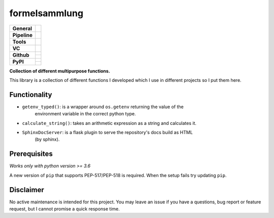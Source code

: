 ==============
formelsammlung
==============

+---------------+----------------------------------------------------------------------+
| **General**   | |maintenance| |license| |black| |rtd|                                |
+---------------+----------------------------------------------------------------------+
| **Pipeline**  | |azure_pipeline| |azure_coverage|                                    |
+---------------+----------------------------------------------------------------------+
| **Tools**     | |poetry| |tox| |pytest| |sphinx|                                     |
+---------------+----------------------------------------------------------------------+
| **VC**        | |vcs| |gpg| |semver| |pre-commit|                                    |
+---------------+----------------------------------------------------------------------+
| **Github**    | |gh_release| |gh_commits_since| |gh_last_commit|                     |
|               +----------------------------------------------------------------------+
|               | |gh_stars| |gh_forks| |gh_contributors| |gh_watchers|                |
+---------------+----------------------------------------------------------------------+
| **PyPI**      | |pypi_release| |pypi_py_versions| |pypi_implementations|             |
|               +----------------------------------------------------------------------+
|               | |pypi_status| |pypi_format| |pypi_downloads|                         |
+---------------+----------------------------------------------------------------------+


**Collection of different multipurpose functions.**

This library is a collection of different functions I developed which I use in different
projects so I put them here.


Functionality
=============

- ``getenv_typed()``: is a wrapper around ``os.getenv`` returning the value of the
    environment variable in the correct python type.
- ``calculate_string()``: takes an arithmetic expression as a string and calculates it.
- ``SphinxDocServer``: is a flask plugin to serve the repository's docs build as HTML
    (by sphinx).


Prerequisites
=============

*Works only with python version >= 3.6*

A new version of ``pip`` that supports PEP-517/PEP-518 is required.
When the setup fails try updating ``pip``.


Disclaimer
==========

No active maintenance is intended for this project.
You may leave an issue if you have a questions, bug report or feature request,
but I cannot promise a quick response time.


.. .############################### LINKS ###############################


.. General
.. |maintenance| image:: https://img.shields.io/badge/No%20Maintenance%20Intended-X-red.svg?style=flat-square
    :target: http://unmaintained.tech/
    :alt: Maintenance - not intended

.. |license| image:: https://img.shields.io/github/license/Cielquan/formelsammlung.svg?style=flat-square&label=License
    :alt: License
    :target: https://github.com/Cielquan/formelsammlung/blob/master/LICENSE.txt

.. |black| image:: https://img.shields.io/badge/Code%20Style-black-000000.svg?style=flat-square
    :alt: Code Style - Black
    :target: https://github.com/psf/black

.. |rtd| image:: https://img.shields.io/readthedocs/formelsammlung/latest.svg?style=flat-square&logo=read-the-docs&logoColor=white&label=Read%20the%20Docs
    :alt: Read the Docs - Build Status (latest)
    :target: https://formelsammlung.readthedocs.io/en/latest/


.. Pipeline
.. |azure_pipeline| image:: https://img.shields.io/azure-devops/build/cielquan/05507266-5d2e-4862-80f9-9f2b439814c8/8?style=flat-square&logo=azure-pipelines&label=Azure%20Pipelines
    :target: https://dev.azure.com/cielquan/formelsammlung/_build/latest?definitionId=8&branchName=master
    :alt: Azure DevOps builds

.. |azure_coverage| image:: https://img.shields.io/azure-devops/coverage/cielquan/formelsammlung/8?style=flat-square&logo=azure-pipelines&label=Coverage
    :target: https://dev.azure.com/cielquan/formelsammlung/_build/latest?definitionId=8&branchName=master
    :alt: Azure DevOps Coverage


.. Tools
.. |poetry| image:: https://img.shields.io/badge/Packaging-poetry-brightgreen.svg?style=flat-square
    :target: https://python-poetry.org/
    :alt: Poetry

.. |tox| image:: https://img.shields.io/badge/Automation-tox-brightgreen.svg?style=flat-square
    :target: https://tox.readthedocs.io/en/latest/
    :alt: tox

.. |pytest| image:: https://img.shields.io/badge/Test%20framework-pytest-brightgreen.svg?style=flat-square
    :target: https://docs.pytest.org/en/latest/
    :alt: Pytest

.. |sphinx| image:: https://img.shields.io/badge/Doc%20builder-sphinx-brightgreen.svg?style=flat-square
    :target: https://www.sphinx-doc.org/
    :alt: Sphinx


.. VC
.. |vcs| image:: https://img.shields.io/badge/VCS-git-orange.svg?style=flat-square&logo=git
    :target: https://git-scm.com/
    :alt: VCS

.. |gpg| image:: https://img.shields.io/badge/GPG-signed-blue.svg?style=flat-square&logo=gnu-privacy-guard
    :target: https://gnupg.org/
    :alt: Website

.. |semver| image:: https://img.shields.io/badge/Versioning-semantic-brightgreen.svg?style=flat-square
    :alt: Versioning - semantic
    :target: https://semver.org/

.. |pre-commit| image:: https://img.shields.io/badge/pre--commit-enabled-brightgreen?style=flat-square&logo=pre-commit&logoColor=yellow
    :target: https://github.com/pre-commit/pre-commit
    :alt: pre-commit


.. Github
.. |gh_release| image:: https://img.shields.io/github/v/release/Cielquan/formelsammlung.svg?style=flat-square&logo=github
    :alt: Github - Latest Release
    :target: https://github.com/Cielquan/formelsammlung/releases/latest

.. |gh_commits_since| image:: https://img.shields.io/github/commits-since/Cielquan/formelsammlung/latest.svg?style=flat-square&logo=github
    :alt: Github - Commits since latest release
    :target: https://github.com/Cielquan/formelsammlung/commits/master

.. |gh_last_commit| image:: https://img.shields.io/github/last-commit/Cielquan/formelsammlung.svg?style=flat-square&logo=github
    :alt: Github - Last Commit
    :target: https://github.com/Cielquan/formelsammlung/commits/master

.. |gh_stars| image:: https://img.shields.io/github/stars/Cielquan/formelsammlung.svg?style=flat-square&logo=github
    :alt: Github - Stars
    :target: https://github.com/Cielquan/formelsammlung/stargazers

.. |gh_forks| image:: https://img.shields.io/github/forks/Cielquan/formelsammlung.svg?style=flat-square&logo=github
    :alt: Github - Forks
    :target: https://github.com/Cielquan/formelsammlung/network/members

.. |gh_contributors| image:: https://img.shields.io/github/contributors/Cielquan/formelsammlung.svg?style=flat-square&logo=github
    :alt: Github - Contributors
    :target: https://github.com/Cielquan/formelsammlung/graphs/contributors

.. |gh_watchers| image:: https://img.shields.io/github/watchers/Cielquan/formelsammlung.svg?style=flat-square&logo=github
    :alt: Github - Watchers
    :target: https://github.com/Cielquan/formelsammlung/watchers


.. PyPI
.. |pypi_release| image:: https://img.shields.io/pypi/v/formelsammlung.svg?style=flat-square&logo=pypi&logoColor=FBE072
    :alt: PyPI - Package latest release
    :target: https://pypi.org/project/formelsammlung/

.. |pypi_py_versions| image:: https://img.shields.io/pypi/pyversions/formelsammlung.svg?style=flat-square&logo=python&logoColor=FBE072
    :alt: PyPI - Supported Python Versions
    :target: https://pypi.org/project/formelsammlung/

.. |pypi_implementations| image:: https://img.shields.io/pypi/implementation/formelsammlung.svg?style=flat-square&logo=python&logoColor=FBE072
    :alt: PyPI - Supported Implementations
    :target: https://pypi.org/project/formelsammlung/

.. |pypi_status| image:: https://img.shields.io/pypi/status/formelsammlung.svg?style=flat-square&logo=pypi&logoColor=FBE072
    :alt: PyPI - Stability
    :target: https://pypi.org/project/formelsammlung/

.. |pypi_format| image:: https://img.shields.io/pypi/format/formelsammlung.svg?style=flat-square&logo=pypi&logoColor=FBE072
    :alt: PyPI - Format
    :target: https://pypi.org/project/formelsammlung/

.. |pypi_downloads| image:: https://img.shields.io/pypi/dm/formelsammlung.svg?style=flat-square&logo=pypi&logoColor=FBE072
    :target: https://pypi.org/project/formelsammlung/
    :alt: PyPI - Monthly downloads
